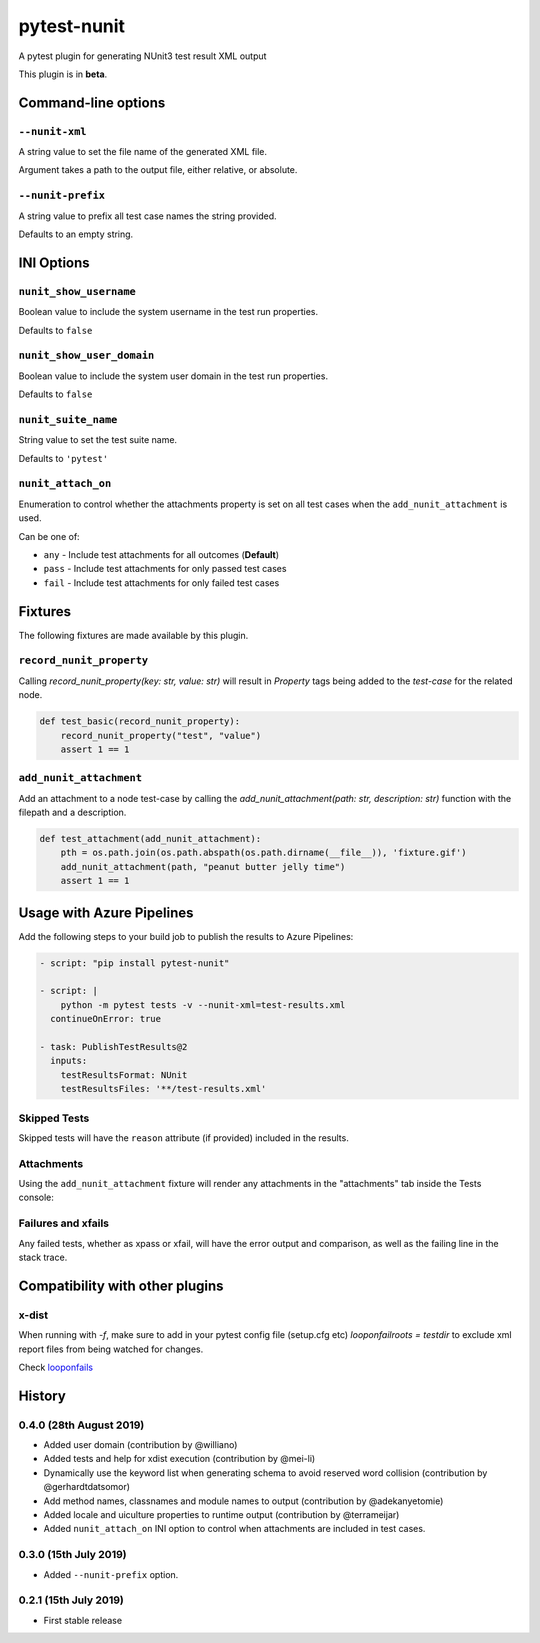 ============
pytest-nunit
============

.. image:: https://pytest-dev.visualstudio.com/pytest-nunit/_apis/build/status/pytest-dev.pytest-nunit?branchName=master
   :target: https://pytest-dev.visualstudio.com/pytest-nunit/_build/latest?definitionId=7&branchName=master
   :alt: Build status

.. image:: https://img.shields.io/pypi/v/pytest-nunit.svg
    :target: https://pypi.org/project/pytest-nunit
    :alt: PyPI version

.. image:: https://img.shields.io/pypi/pyversions/pytest-nunit.svg
    :target: https://pypi.org/project/pytest-nunit
    :alt: Python versions

.. image:: https://img.shields.io/pypi/dm/pytest-nunit.svg
     :target: https://pypi.python.org/pypi/pytest-nunit/
     :alt: PyPI download month


A pytest plugin for generating NUnit3 test result XML output

This plugin is in **beta**.

Command-line options
--------------------

``--nunit-xml``
~~~~~~~~~~~~~~~

A string value to set the file name of the generated XML file.

Argument takes a path to the output file, either relative, or absolute.

``--nunit-prefix``
~~~~~~~~~~~~~~~~~~

A string value to prefix all test case names the string provided.

Defaults to an empty string.

INI Options
-----------

``nunit_show_username``
~~~~~~~~~~~~~~~~~~~~~~~

Boolean value to include the system username in the test run properties.

Defaults to ``false``

``nunit_show_user_domain``
~~~~~~~~~~~~~~~~~~~~~~~~~~

Boolean value to include the system user domain in the test run properties.

Defaults to ``false``

``nunit_suite_name``
~~~~~~~~~~~~~~~~~~~~

String value to set the test suite name.

Defaults to ``'pytest'``

``nunit_attach_on``
~~~~~~~~~~~~~~~~~~~~

Enumeration to control whether the attachments property is set on all test cases when the ``add_nunit_attachment`` is used.

Can be one of:

- ``any`` - Include test attachments for all outcomes (**Default**)
- ``pass`` - Include test attachments for only passed test cases
- ``fail`` - Include test attachments for only failed test cases

Fixtures
--------

The following fixtures are made available by this plugin.

``record_nunit_property``
~~~~~~~~~~~~~~~~~~~~~~~~~

Calling `record_nunit_property(key: str, value: str)` will result in `Property` tags being added to the `test-case` for the related node. 

.. code-block:: python

    def test_basic(record_nunit_property):
        record_nunit_property("test", "value")
        assert 1 == 1

``add_nunit_attachment``
~~~~~~~~~~~~~~~~~~~~~~~~

Add an attachment to a node test-case by calling the `add_nunit_attachment(path: str, description: str)` function with the filepath and a description.

.. code-block:: python

    def test_attachment(add_nunit_attachment):
        pth = os.path.join(os.path.abspath(os.path.dirname(__file__)), 'fixture.gif')
        add_nunit_attachment(path, "peanut butter jelly time")
        assert 1 == 1

Usage with Azure Pipelines
--------------------------

Add the following steps to your build job to publish the results to Azure Pipelines:

.. code-block:: yaml

      - script: "pip install pytest-nunit"

      - script: |
          python -m pytest tests -v --nunit-xml=test-results.xml
        continueOnError: true

      - task: PublishTestResults@2
        inputs:
          testResultsFormat: NUnit
          testResultsFiles: '**/test-results.xml'

Skipped Tests
~~~~~~~~~~~~~

Skipped tests will have the ``reason`` attribute (if provided) included in the results.

.. image:: https://github.com/pytest-dev/pytest-nunit/raw/master/docs/source/_static/screen_skips.png
   :width: 70%


Attachments
~~~~~~~~~~~

Using the ``add_nunit_attachment`` fixture will render any attachments in the "attachments" tab inside the Tests console:

.. image:: https://github.com/pytest-dev/pytest-nunit/raw/master/docs/source/_static/screen_attachments.png
   :width: 70%

Failures and xfails
~~~~~~~~~~~~~~~~~~~

Any failed tests, whether as xpass or xfail, will have the error output and comparison, as well as the failing line in the stack trace.

.. image:: https://github.com/pytest-dev/pytest-nunit/raw/master/docs/source/_static/screen_fails.png
   :width: 70%


Compatibility with other plugins
--------------------------------

x-dist
~~~~~~

When running with `-f`, make sure to add in your pytest config file (setup.cfg etc)
`looponfailroots = testdir` to exclude xml report files from being watched for changes.

Check looponfails_


.. _looponfails: https://docs.pytest.org/en/3.0.1/xdist.html#running-tests-in-looponfailing-mode


History
-------

0.4.0 (28th August 2019)
~~~~~~~~~~~~~~~~~~~~~~~~

- Added user domain (contribution by @williano)
- Added tests and help for xdist execution (contribution by @mei-li)
- Dynamically use the keyword list when generating schema to avoid reserved word collision (contribution by @gerhardtdatsomor)
- Add method names, classnames and module names to output (contribution by @adekanyetomie)
- Added locale and uiculture properties to runtime output (contribution by @terrameijar)
- Added ``nunit_attach_on`` INI option to control when attachments are included in test cases.

0.3.0 (15th July 2019)
~~~~~~~~~~~~~~~~~~~~~~

- Added ``--nunit-prefix`` option.

0.2.1 (15th July 2019)
~~~~~~~~~~~~~~~~~~~~~~

- First stable release
